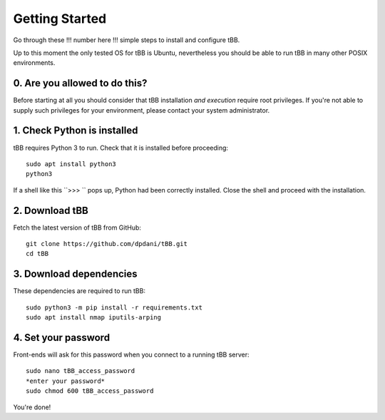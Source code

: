 Getting Started
===============

Go through these !!! number here !!! simple steps to install and configure tBB.

Up to this moment the only tested OS for tBB is Ubuntu, nevertheless you should
be able to run tBB in many other POSIX environments.


0. Are you allowed to do this?
------------------------------

Before starting at all you should consider that tBB installation *and execution*
require root privileges. If you're not able to supply such privileges for your
environment, please contact your system administrator.


1. Check Python is installed
----------------------------

tBB requires Python 3 to run. Check that it is installed before proceeding::

    sudo apt install python3
    python3

If a shell like this ``>>> `` pops up, Python had been correctly installed.
Close the shell and proceed with the installation.


2. Download tBB
---------------

Fetch the latest version of tBB from GitHub::

    git clone https://github.com/dpdani/tBB.git
    cd tBB


3. Download dependencies
------------------------

These dependencies are required to run tBB::

    sudo python3 -m pip install -r requirements.txt
    sudo apt install nmap iputils-arping


4. Set your password
--------------------

Front-ends will ask for this password when you connect to a running tBB server::

    sudo nano tBB_access_password
    *enter your password*
    sudo chmod 600 tBB_access_password

You're done!